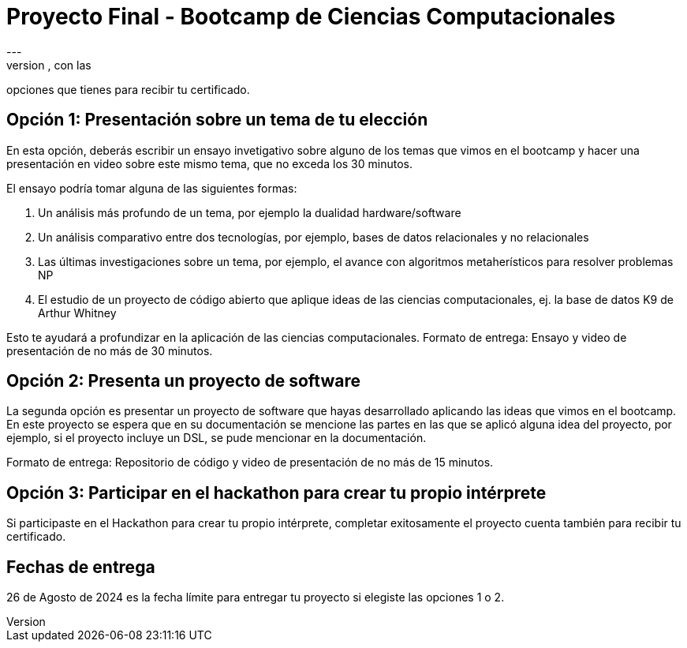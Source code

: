 = Proyecto Final - Bootcamp de Ciencias Computacionales
---
En este documento presentamos los detalles del proyecto final, con las
opciones que tienes para recibir tu certificado.

== Opción 1: Presentación sobre un tema de tu elección

En esta opción, deberás escribir un ensayo invetigativo sobre alguno de los
temas que vimos en el bootcamp y hacer una presentación en video sobre este mismo tema,
que no exceda los 30 minutos.

El ensayo podría tomar alguna de las siguientes formas:

. Un análisis más profundo de un tema, por ejemplo la dualidad hardware/software
. Un análisis comparativo entre dos tecnologías, por ejemplo, bases de datos relacionales y no relacionales
. Las últimas investigaciones sobre un tema, por ejemplo, el avance con algoritmos metaherísticos para resolver problemas NP
. El estudio de un proyecto de código abierto que aplique ideas de las ciencias computacionales, ej. la base de datos K9 de Arthur Whitney

Esto te ayudará a profundizar en la aplicación de las ciencias computacionales.
Formato de entrega: Ensayo y video de presentación de no más de 30 minutos.

== Opción 2: Presenta un proyecto de software

La segunda opción es presentar un proyecto de software que hayas desarrollado
aplicando las ideas que vimos en el bootcamp. En este proyecto se espera que en su documentación
se mencione las partes en las que se aplicó alguna idea del proyecto, por ejemplo, si el proyecto
incluye un DSL, se pude mencionar en la documentación.

Formato de entrega: Repositorio de código y video de presentación de no más de 15 minutos.

== Opción 3: Participar en el hackathon para crear tu propio intérprete

Si participaste en el Hackathon para crear tu propio intérprete, completar exitosamente el proyecto
cuenta también para recibir tu certificado.

== Fechas de entrega

26 de Agosto de 2024 es la fecha límite para entregar tu proyecto si elegiste las opciones 1 o 2.
